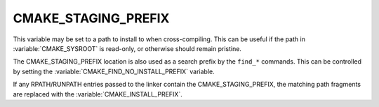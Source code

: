CMAKE_STAGING_PREFIX
--------------------

This variable may be set to a path to install to when cross-compiling. This can
be useful if the path in :variable:`CMAKE_SYSROOT` is read-only, or otherwise
should remain pristine.

The CMAKE_STAGING_PREFIX location is also used as a search prefix by the ``find_*``
commands. This can be controlled by setting the :variable:`CMAKE_FIND_NO_INSTALL_PREFIX`
variable.

If any RPATH/RUNPATH entries passed to the linker contain the CMAKE_STAGING_PREFIX,
the matching path fragments are replaced with the :variable:`CMAKE_INSTALL_PREFIX`.
